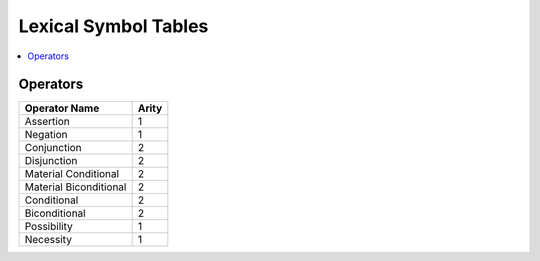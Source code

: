 *********************
Lexical Symbol Tables
*********************

.. contents:: :local:

.. _operators-table:

Operators
=========

+------------------------+-------+
| Operator Name          | Arity |
+========================+=======+
| Assertion              | 1     |
+------------------------+-------+
| Negation               | 1     |
+------------------------+-------+
| Conjunction            | 2     |
+------------------------+-------+
| Disjunction            | 2     |
+------------------------+-------+
| Material Conditional   | 2     |
+------------------------+-------+
| Material Biconditional | 2     |
+------------------------+-------+
| Conditional            | 2     |
+------------------------+-------+
| Biconditional          | 2     |
+------------------------+-------+
| Possibility            | 1     |
+------------------------+-------+
| Necessity              | 1     |
+------------------------+-------+